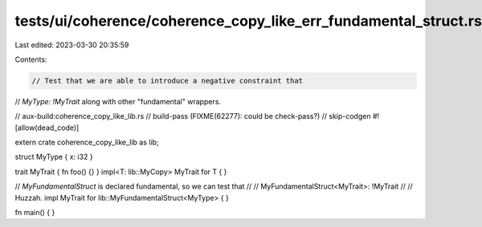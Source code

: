 tests/ui/coherence/coherence_copy_like_err_fundamental_struct.rs
================================================================

Last edited: 2023-03-30 20:35:59

Contents:

.. code-block:: rs

    // Test that we are able to introduce a negative constraint that
// `MyType: !MyTrait` along with other "fundamental" wrappers.

// aux-build:coherence_copy_like_lib.rs
// build-pass (FIXME(62277): could be check-pass?)
// skip-codgen
#![allow(dead_code)]

extern crate coherence_copy_like_lib as lib;

struct MyType { x: i32 }

trait MyTrait { fn foo() {} }
impl<T: lib::MyCopy> MyTrait for T { }

// `MyFundamentalStruct` is declared fundamental, so we can test that
//
//    MyFundamentalStruct<MyTrait>: !MyTrait
//
// Huzzah.
impl MyTrait for lib::MyFundamentalStruct<MyType> { }


fn main() { }


